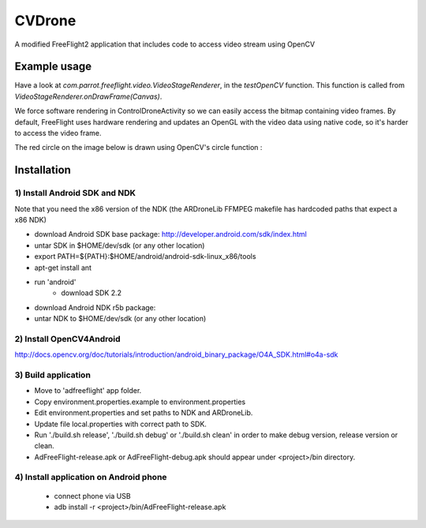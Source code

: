 =======
CVDrone
=======

A modified FreeFlight2 application that includes code to access video stream
using OpenCV

Example usage
=============

Have a look at *com.parrot.freeflight.video.VideoStageRenderer*, in the *testOpenCV* function.
This function is called from *VideoStageRenderer.onDrawFrame(Canvas)*.

We force software rendering in ControlDroneActivity so we can easily access the bitmap
containing video frames. By default, FreeFlight uses hardware rendering and updates an OpenGL
with the video data using native code, so it's harder to access the video frame.

The red circle on the image below is drawn using OpenCV's circle function :

.. image:: screenshot.png
   :width: 80%

Installation
============

1) Install Android SDK and NDK
------------------------------

Note that you need the x86 version of the NDK (the ARDroneLib FFMPEG makefile has hardcoded
paths that expect a x86 NDK)

- download Android SDK base package: http://developer.android.com/sdk/index.html
- untar SDK in $HOME/dev/sdk (or any other location)
- export PATH=${PATH}:$HOME/android/android-sdk-linux_x86/tools
- apt-get install ant
- run 'android'
    - download SDK 2.2
- download Android NDK r5b package:
- untar NDK to $HOME/dev/sdk (or any other location)

2) Install OpenCV4Android
-------------------------
http://docs.opencv.org/doc/tutorials/introduction/android_binary_package/O4A_SDK.html#o4a-sdk

3) Build application
--------------------
- Move to 'adfreeflight' app folder.
- Copy environment.properties.example to environment.properties
- Edit environment.properties and set paths to NDK and ARDroneLib.
- Update file local.properties with correct path to SDK.
- Run './build.sh release', './build.sh debug' or './build.sh clean' in order to make debug version, release version or clean.
- AdFreeFlight-release.apk or AdFreeFlight-debug.apk should appear under <project>/bin directory.

4) Install application on Android phone
---------------------------------------
  * connect phone via USB
  * adb install -r <project>/bin/AdFreeFlight-release.apk
